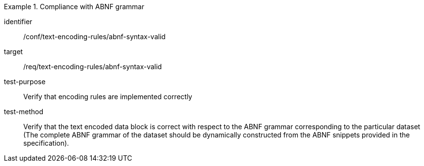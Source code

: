 [abstract_test]
.Compliance with ABNF grammar
====
[%metadata]
identifier:: /conf/text-encoding-rules/abnf-syntax-valid

target:: /req/text-encoding-rules/abnf-syntax-valid

test-purpose:: Verify that encoding rules are implemented correctly

test-method:: Verify that the text encoded data block is correct with respect to the ABNF grammar corresponding to the particular dataset (The complete ABNF grammar of the dataset should be dynamically constructed from the ABNF snippets provided in the specification).
====
